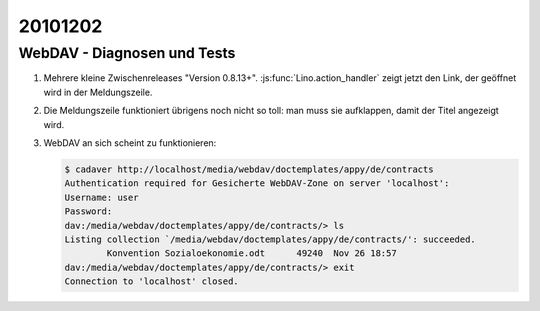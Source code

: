 20101202
========


WebDAV - Diagnosen und Tests
----------------------------

#. Mehrere kleine Zwischenreleases "Version 0.8.13+". 
   :js:func:`Lino.action_handler` zeigt jetzt den Link, der geöffnet wird in der Meldungszeile.

#. Die Meldungszeile funktioniert übrigens noch nicht so toll: man muss sie aufklappen, 
   damit der Titel angezeigt wird.

#. WebDAV an sich scheint zu funktionieren:

   .. code-block:: bash

      $ cadaver http://localhost/media/webdav/doctemplates/appy/de/contracts
      Authentication required for Gesicherte WebDAV-Zone on server 'localhost':
      Username: user
      Password:
      dav:/media/webdav/doctemplates/appy/de/contracts/> ls
      Listing collection `/media/webdav/doctemplates/appy/de/contracts/': succeeded.
              Konvention Sozialoekonomie.odt      49240  Nov 26 18:57
      dav:/media/webdav/doctemplates/appy/de/contracts/> exit
      Connection to 'localhost' closed.